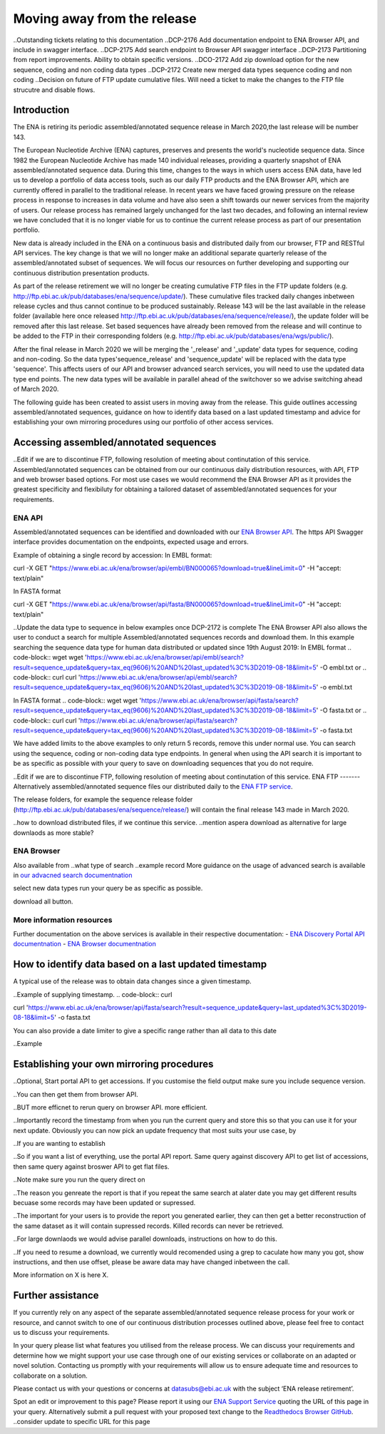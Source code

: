 ============================
Moving away from the release
============================

..Outstanding tickets relating to this documentation
..DCP-2176 Add documentation endpoint to ENA Browser API, and include in swagger interface.
..DCP-2175 Add search endpoint to Browser API swagger interface
..DCP-2173 Partitioning from report improvements. Ability to obtain specific versions.
..DCO-2172 Add zip download option for the new sequence, coding and non coding data types
..DCP-2172 Create new merged data types sequence coding and non coding
..Decision on future of FTP update cumulative files. Will need a ticket to make the changes to the FTP file strucutre and disable flows.


Introduction
============

The ENA is retiring its periodic assembled/annotated sequence release in March 2020,the last release will be number 143.

The European Nucleotide Archive (ENA) captures, preserves and presents the world's nucleotide sequence data. Since 1982 the European Nucleotide Archive has made 140 individual releases, providing a quarterly snapshot of ENA assembled/annotated sequence data. During this time, changes to the ways in which users access ENA data, have led us to develop a portfolio of data access tools, such as our daily FTP products and the ENA Browser API, which are currently offered in parallel to the traditional release.  In recent years we have faced growing pressure on the release process in response to increases in data volume and have also seen a shift towards our newer services from the majority of users. Our release process has remained largely unchanged for the last two decades, and following an internal review we have concluded that it is no longer viable for us to continue the current release process as part of our presentation portfolio.

New data is already included in the ENA on a continuous basis and distributed daily from our browser, FTP and RESTful API services. The key change is that we will no longer make an additional separate quarterly release of the assembled/annotated subset of sequences. We will focus our resources on further developing and supporting our continuous distribution presentation products.

As part of the release retirement we will no longer be creating cumulative FTP files in the FTP update folders (e.g. http://ftp.ebi.ac.uk/pub/databases/ena/sequence/update/). These cumulative files tracked daily changes inbetween release cycles and thus cannot continue to be produced sustainably. Release 143 will be the last available in the release folder (available here once released http://ftp.ebi.ac.uk/pub/databases/ena/sequence/release/), the update folder will be removed after this last release. Set based sequences have already been removed from the release and will continue to be added to the FTP in their corresponding folders (e.g. http://ftp.ebi.ac.uk/pub/databases/ena/wgs/public/).

After the final release in March 2020 we will be merging the '_release' and '_update' data types for sequence, coding and non-coding. So the data types'sequence_release' and 'sequence_update' will be replaced with the data type 'sequence'. This affects users of our API and browser advanced search services, you will need to use the updated data type end points. The new data types will be available in parallel ahead of the switchover so we advise switching ahead of March 2020.

The following guide has been created to assist users in moving away from the release. This guide outlines accessing assembled/annotated sequences, guidance on how to identify data based on a last updated timestamp and advice for establishing your own mirroring procedures using our portfolio of other access services. 

Accessing assembled/annotated sequences
=======================================
..Edit if we are to discontinue FTP, following resolution of meeting about continutation of this service.
Assembled/annotated sequences can be obtained from our our continuous daily distribution resources, with API, FTP and web browser based options. For most use cases we would recommend the ENA Browser API as it provides the greatest specificity and flexibiluty for obtaining a tailored dataset of assembled/annotated sequences for your requirements.

ENA API
-------
Assembled/annotated sequences can be identified and downloaded with our `ENA Browser API <https://www.ebi.ac.uk/ena/browser/api/>`_. The https API Swagger interface provides documentation on the endpoints, expected usage and errors.

Example of obtaining a single record by accession:
In EMBL format:

.. code-block:: curl
curl -X GET "https://www.ebi.ac.uk/ena/browser/api/embl/BN000065?download=true&lineLimit=0" -H "accept: text/plain"

In FASTA format

.. code-block:: curl
curl -X GET "https://www.ebi.ac.uk/ena/browser/api/fasta/BN000065?download=true&lineLimit=0" -H "accept: text/plain"

..Update the data type to sequence in below examples once DCP-2172 is complete
The ENA Browser API also allows the user to conduct a search for multiple Assembled/annotated sequences records and download them. In this example searching the sequence data type for human data distributed or updated since 19th August 2019:
In EMBL format
.. code-block:: wget
wget 'https://www.ebi.ac.uk/ena/browser/api/embl/search?result=sequence_update&query=tax_eq(9606)%20AND%20last_updated%3C%3D2019-08-18&limit=5' -O embl.txt
or
.. code-block:: curl
curl 'https://www.ebi.ac.uk/ena/browser/api/embl/search?result=sequence_update&query=tax_eq(9606)%20AND%20last_updated%3C%3D2019-08-18&limit=5' -o embl.txt

In FASTA format
.. code-block:: wget
wget 'https://www.ebi.ac.uk/ena/browser/api/fasta/search?result=sequence_update&query=tax_eq(9606)%20AND%20last_updated%3C%3D2019-08-18&limit=5' -O fasta.txt
or
.. code-block:: curl
curl 'https://www.ebi.ac.uk/ena/browser/api/fasta/search?result=sequence_update&query=tax_eq(9606)%20AND%20last_updated%3C%3D2019-08-18&limit=5' -o fasta.txt

We have added limits to the above examples to only return 5 records, remove this under normal use. You can search using the sequence, coding or non-coding data type endpoints. In general when using the API search it is important to be as specific as possible with your query to save on downloading sequences that you do not require.

.. read current release notes on data types to help here.

..Edit if we are to discontinue FTP, following resolution of meeting about continutation of this service.
ENA FTP
-------
Alternatively assembled/annotated sequence files our distributed daily to the `ENA FTP service <http://ftp.ebi.ac.uk/pub/databases/ena/sequence/>`_. 

The release folders, for example the sequence release folder (http://ftp.ebi.ac.uk/pub/databases/ena/sequence/release/) will contain the final release 143 made in March 2020.

..how to download distributed files, if we continue this service.
..mention aspera download as alternative for large downlaods as more stable?

ENA Browser
-----------
Also available from
..what type of search
..example record
More guidance on the usage of advanced search is available in `our advacned search documentnation <https://ena-browser-docs.readthedocs.io/en/latest/browser/search/advanced.html>`_

select new data types run your query be as specific as possible.

download all button.



More information resources
--------------------------
Further documentation on the above services is available in their respective documentation:
- `ENA Discovery Portal API documentnation <https://www.ebi.ac.uk/ena/portal/api/doc>`_
- `ENA Browser documentnation <https://ena-browser-docs.readthedocs.io/en/latest/>`_


How to identify data based on a last updated timestamp
======================================================
A typical use of the release was to obtain data changes since a given timestamp.

..Example of supplying timestamp.
.. code-block:: curl

curl 'https://www.ebi.ac.uk/ena/browser/api/fasta/search?result=sequence_update&query=last_updated%3C%3D2019-08-18&limit=5' -o fasta.txt

You can also provide a date limiter to give a specific range rather than all data to this date

..Example

.. Give link for more information on any API when DCP-2176 is complete


Establishing your own mirroring procedures
==========================================
.. Use API or advacned search to create a query with a to and from date.

..Optional, Start portal API to get accessions. If you customise the field output make sure you include sequence version.

..You can then get them from browser API.

..BUT more efficnet to rerun query on browser API. more efficient.

..Importantly record the timestamp from when you run the current query and store this so that you can use it for your next update. Obviously you can now pick an update frequency that most suits your use case, by 

..If you are wanting to establish 

..So if you want a list of everything, use the portal API report. Same query against discovery API to get list of accessions, then same query against broswer API to get flat files.

..Note make sure you run the query direct on 

..The reason you genreate the report is that if you repeat the same search at alater date you may get different results becuase some records may have been updated or supressed. 

..The important for your users is to provide the report you generated earlier, they can then get a better reconstruction of the same dataset as it will contain supressed records. Killed records can never be retrieved.

..For large downlaods we would advise parallel downloads, instructions on how to do this.

..If you need to resume a download, we currently would recomended using a grep to caculate how many you got, show instructions, and then use offset, please be aware data may have changed inbetween the call.

.. Describe new endpoint that will tell you if any records in report file have been updated supressed or killed since it was genreated.

.. Describe how you can use the report to get the exact same versions as the mirror download

.. example of a query with a to and from date

.. State that it is better to be very specific with the query for what is actually required for your release, if you only need a certain data type, data from a certain taxon or from a partouclar region then you should limit this in your query, instructions for construting queries here.


.. Comment that RuleSpace can be used to save a complex query for repeated use

.. Comment that we may establish partitions for users depending on requirements.

.. Give link for more information on any APIs or tech used above

More information on X is here X.

Further assistance
==================
If you currently rely on any aspect of the separate assembled/annotated sequence release process for your work or resource, and cannot switch to one of our continuous distribution processes outlined above, please feel free to contact us to discuss your requirements. 

In your query please list what features you utilised from the release process. We can discuss your requirements and determine how we might support your use case through one of our existing services or collaborate on an adapted or novel solution. Contacting us promptly with your requirements will allow us to ensure adequate time and resources to collaborate on a solution.
 
Please contact us with your questions or concerns at datasubs@ebi.ac.uk with the subject ‘ENA release retirement’.


Spot an edit or improvement to this page? Please report it using our `ENA Support Service <https://www.ebi.ac.uk/ena/browser/support>`_ quoting the URL of this page in your query. Alternatively submit a pull request with your proposed text change to the `Readthedocs Browser GitHub <https://github.com/enasequence/ena-browser-documentation>`_.
..consider update to specific URL for this page
